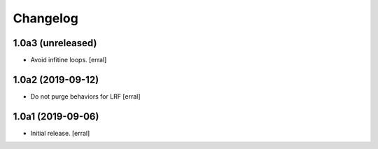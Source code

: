Changelog
=========


1.0a3 (unreleased)
------------------

- Avoid infitine loops.
  [erral]


1.0a2 (2019-09-12)
------------------

- Do not purge behaviors for LRF
  [erral]


1.0a1 (2019-09-06)
------------------

- Initial release.
  [erral]

